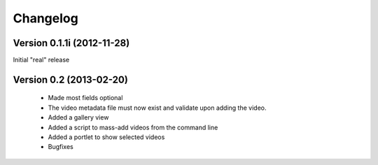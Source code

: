 =========
Changelog
=========

Version 0.1.1i (2012-11-28)
---------------------------

Initial "real" release

Version 0.2 (2013-02-20)
------------------------

 * Made most fields optional
 * The video metadata file must now exist and validate upon adding the video.
 * Added a gallery view
 * Added a script to mass-add videos from the command line
 * Added a portlet to show selected videos
 * Bugfixes





